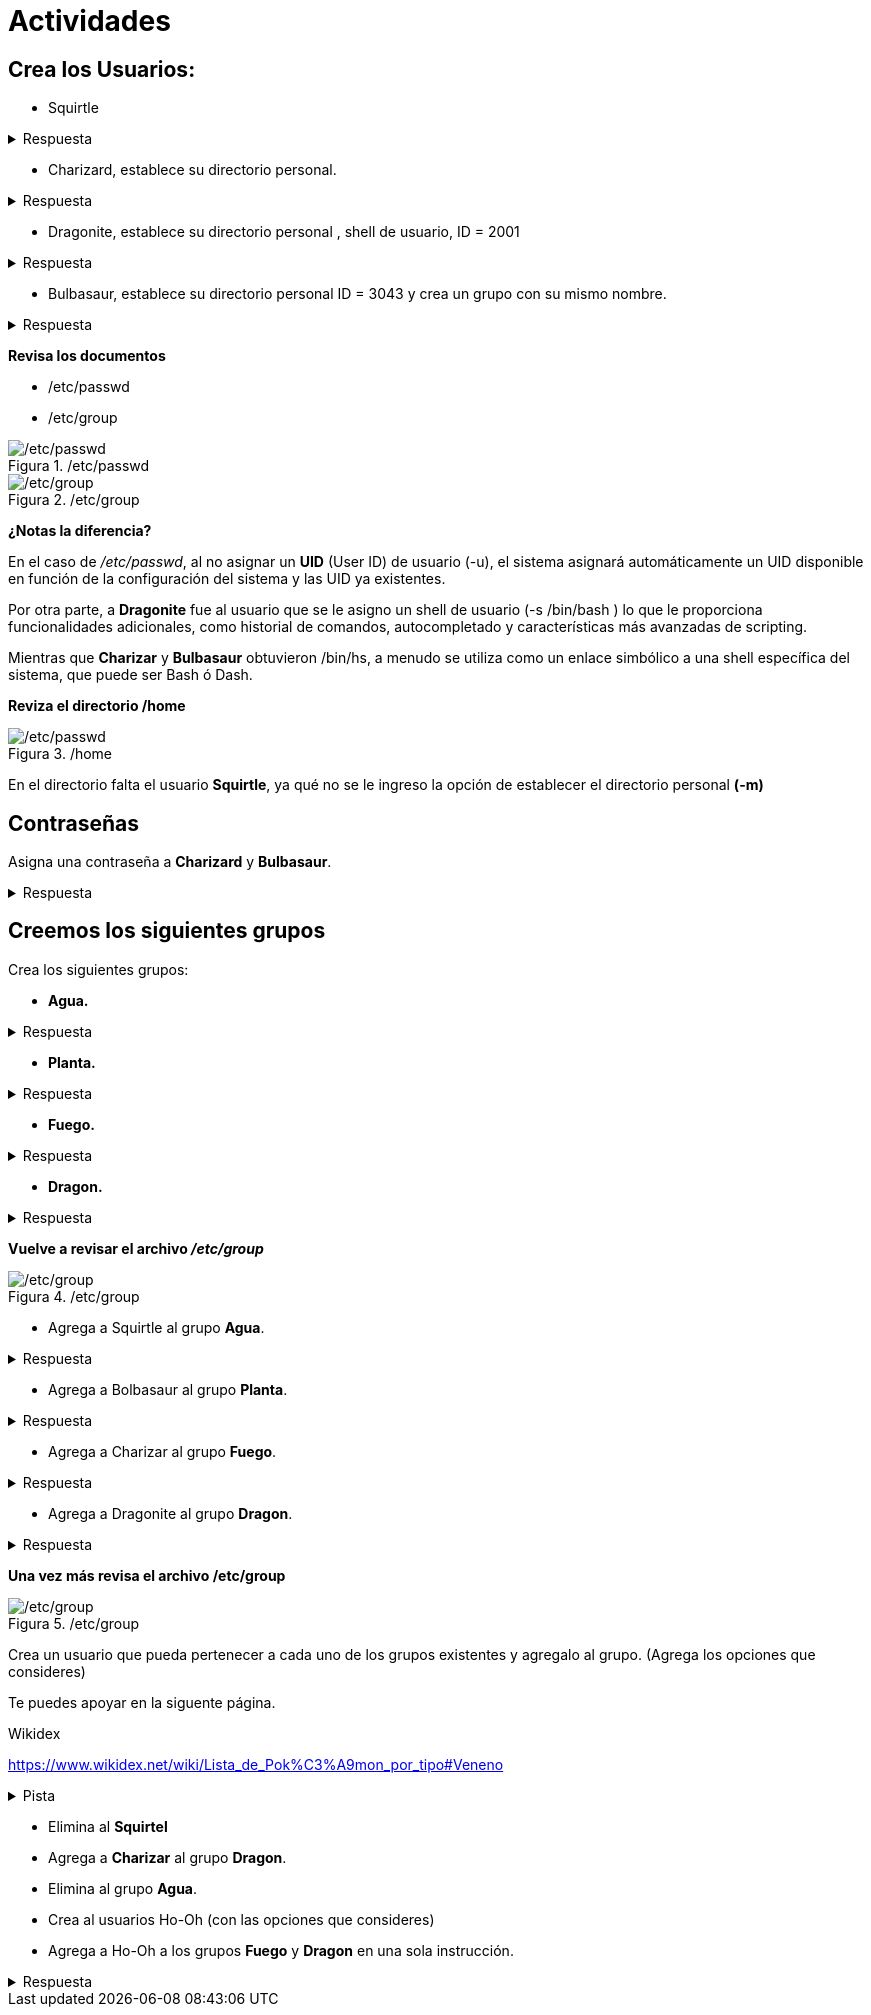 = Actividades
:table-caption: Tabla
:figure-caption: Figura

== Crea los Usuarios:

* Squirtle 

.Respuesta
[%collapsible]
====
    $ sudo useradd Squirtle
====

* Charizard, establece su directorio personal. 

.Respuesta
[%collapsible]
====
    $ sudo useradd -m Charizar
====

* Dragonite, establece su directorio personal , shell de usuario, ID = 2001

.Respuesta
[%collapsible]
====
    $ sudo useradd -m -s /bin/bash -u 2001 Dragonite
====

* Bulbasaur, establece su directorio personal ID = 3043 y crea un grupo con su mismo nombre.

.Respuesta
[%collapsible]
====
    $ sudo useradd -m -u 3043 -U Bulbasaur
====

*Revisa los documentos*

* /etc/passwd
* /etc/group

./etc/passwd
image::actividades/passwd2.png["/etc/passwd"]

./etc/group
image::actividades/group2.png["/etc/group"]

*¿Notas la diferencia?*

En el caso de _/etc/passwd_, al no asignar un *UID* (User ID) de usuario (-u),  el sistema asignará automáticamente un UID disponible en función de la configuración del sistema y las UID ya existentes.

Por otra parte, a *Dragonite* fue al usuario que se le asigno un shell de usuario (-s /bin/bash ) lo que le proporciona funcionalidades adicionales, como historial de comandos, autocompletado y características más avanzadas de scripting.

Mientras que *Charizar* y *Bulbasaur* obtuvieron /bin/hs, a menudo se utiliza como un enlace simbólico a una shell específica del sistema, que puede ser Bash ó Dash. 

*Reviza el directorio /home*

./home
image::actividades/home.png["/etc/passwd"]

En el directorio falta el usuario *Squirtle*, ya qué no se le ingreso la opción de establecer el directorio personal *(-m)*


== Contraseñas
Asigna una contraseña a *Charizard* y *Bulbasaur*.

.Respuesta
[%collapsible]
====
    $ sudo passwd Charizard
    $ sudo passwd Bulbasaur
====


== Creemos los siguientes grupos

Crea los siguientes grupos:

* *Agua.*

.Respuesta
[%collapsible]
====
    $ sudo groupadd Agua
====

* *Planta.*

.Respuesta
[%collapsible]
====
    $ sudo groupadd Planta
====

* *Fuego.*

.Respuesta
[%collapsible]
====
    $ sudo groupadd Fuego
====

* *Dragon.*

.Respuesta
[%collapsible]
====
    $ sudo groupadd Dragon
====

*Vuelve a revisar el archivo _/etc/group_*

./etc/group
image::actividades/grupos3.png["/etc/group"]

* Agrega a Squirtle al grupo *Agua*.

.Respuesta
[%collapsible]
====
    $ sudo usermod -aG Agua Squirtle
====

* Agrega a Bolbasaur al grupo *Planta*.

.Respuesta
[%collapsible]
====
    $ sudo usermod -aG Plnata Bolbasaur
====

* Agrega a Charizar al grupo *Fuego*.

.Respuesta
[%collapsible]
====
    $ sudo usermod -aG Fuego Charizar
====

* Agrega a Dragonite al grupo *Dragon*.

.Respuesta
[%collapsible]
====
    $ sudo usermod -aG Dragon Dragonite
====

*Una vez más revisa el archivo /etc/group*

./etc/group
image::actividades/grupos4.png["/etc/group"]

Crea un usuario que pueda pertenecer a cada uno de los grupos existentes y agregalo al grupo.
(Agrega los opciones que consideres)

Te puedes apoyar en la siguente página.

.Wikidex
link:URL[https://www.wikidex.net/wiki/Lista_de_Pok%C3%A9mon_por_tipo#Veneno]

.Pista
[%collapsible]
====
    $ sudo useradd 'nombreUsuario'
    $ sudo usermod -aG 'grupo' 'nombreUsuario'
====

* Elimina al *Squirtel*

* Agrega a *Charizar* al grupo *Dragon*.

* Elimina al grupo *Agua*.

* Crea al usuarios Ho-Oh (con las opciones que consideres)
* Agrega a Ho-Oh a los grupos *Fuego* y *Dragon* en una sola instrucción.

.Respuesta
[%collapsible]
====
    $ sudo usermod -a Fuego Dragon
====

